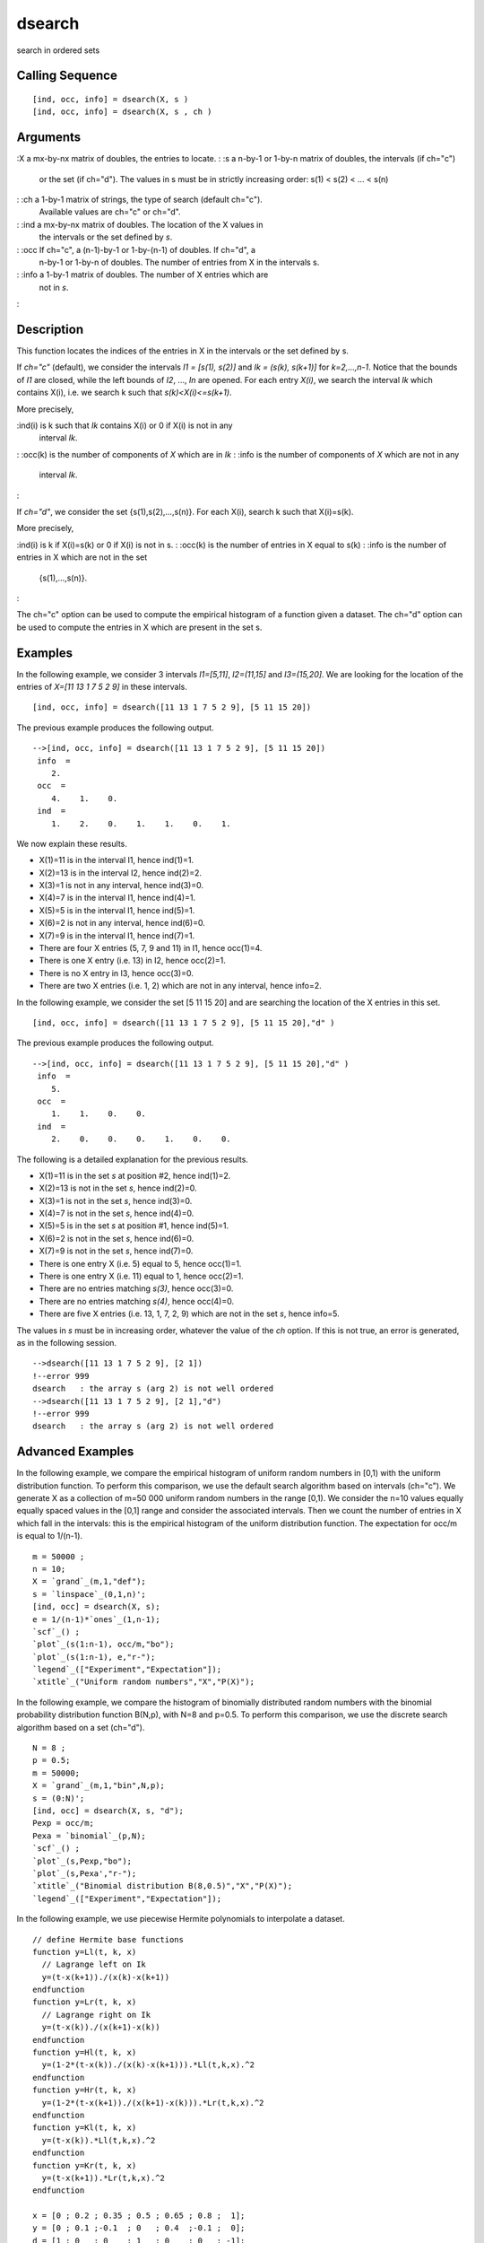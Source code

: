 


dsearch
=======

search in ordered sets



Calling Sequence
~~~~~~~~~~~~~~~~


::

    [ind, occ, info] = dsearch(X, s )
    [ind, occ, info] = dsearch(X, s , ch )




Arguments
~~~~~~~~~

:X a mx-by-nx matrix of doubles, the entries to locate.
: :s a n-by-1 or 1-by-n matrix of doubles, the intervals (if ch="c")
  or the set (if ch="d"). The values in s must be in strictly increasing
  order: s(1) < s(2) < ... < s(n)
: :ch a 1-by-1 matrix of strings, the type of search (default ch="c").
  Available values are ch="c" or ch="d".
: :ind a mx-by-nx matrix of doubles. The location of the X values in
  the intervals or the set defined by `s`.
: :occ If ch="c", a (n-1)-by-1 or 1-by-(n-1) of doubles. If ch="d", a
  n-by-1 or 1-by-n of doubles. The number of entries from X in the
  intervals s.
: :info a 1-by-1 matrix of doubles. The number of X entries which are
  not in `s`.
:



Description
~~~~~~~~~~~

This function locates the indices of the entries in X in the intervals
or the set defined by s.

If `ch="c"` (default), we consider the intervals `I1 = [s(1), s(2)]`
and `Ik = (s(k), s(k+1)]` for `k=2,...,n-1`. Notice that the bounds of
`I1` are closed, while the left bounds of `I2`, ..., `In` are opened.
For each entry `X(i)`, we search the interval `Ik` which contains
X(i), i.e. we search k such that `s(k)<X(i)<=s(k+1)`.

More precisely,

:ind(i) is k such that `Ik` contains X(i) or 0 if X(i) is not in any
  interval `Ik`.
: :occ(k) is the number of components of `X` which are in `Ik`
: :info is the number of components of `X` which are not in any
  interval `Ik`.
:

If `ch="d"`, we consider the set {s(1),s(2),...,s(n)}. For each X(i),
search k such that X(i)=s(k).

More precisely,

:ind(i) is k if X(i)=s(k) or 0 if X(i) is not in s.
: :occ(k) is the number of entries in X equal to s(k)
: :info is the number of entries in X which are not in the set
  {s(1),...,s(n)}.
:

The ch="c" option can be used to compute the empirical histogram of a
function given a dataset. The ch="d" option can be used to compute the
entries in X which are present in the set s.



Examples
~~~~~~~~

In the following example, we consider 3 intervals `I1=[5,11]`,
`I2=(11,15]` and `I3=(15,20]`. We are looking for the location of the
entries of `X=[11 13 1 7 5 2 9]` in these intervals.


::

    [ind, occ, info] = dsearch([11 13 1 7 5 2 9], [5 11 15 20])


The previous example produces the following output.


::

     
    -->[ind, occ, info] = dsearch([11 13 1 7 5 2 9], [5 11 15 20])
     info  =
        2.
     occ  =
        4.    1.    0.
     ind  =
        1.    2.    0.    1.    1.    0.    1.
        


We now explain these results.


+ X(1)=11 is in the interval I1, hence ind(1)=1.
+ X(2)=13 is in the interval I2, hence ind(2)=2.
+ X(3)=1 is not in any interval, hence ind(3)=0.
+ X(4)=7 is in the interval I1, hence ind(4)=1.
+ X(5)=5 is in the interval I1, hence ind(5)=1.
+ X(6)=2 is not in any interval, hence ind(6)=0.
+ X(7)=9 is in the interval I1, hence ind(7)=1.
+ There are four X entries (5, 7, 9 and 11) in I1, hence occ(1)=4.
+ There is one X entry (i.e. 13) in I2, hence occ(2)=1.
+ There is no X entry in I3, hence occ(3)=0.
+ There are two X entries (i.e. 1, 2) which are not in any interval,
  hence info=2.


In the following example, we consider the set [5 11 15 20] and are
searching the location of the X entries in this set.


::

    [ind, occ, info] = dsearch([11 13 1 7 5 2 9], [5 11 15 20],"d" )


The previous example produces the following output.


::

     
    -->[ind, occ, info] = dsearch([11 13 1 7 5 2 9], [5 11 15 20],"d" )
     info  =
        5.
     occ  =
        1.    1.    0.    0.
     ind  =
        2.    0.    0.    0.    1.    0.    0.
        


The following is a detailed explanation for the previous results.


+ X(1)=11 is in the set `s` at position #2, hence ind(1)=2.
+ X(2)=13 is not in the set `s`, hence ind(2)=0.
+ X(3)=1 is not in the set `s`, hence ind(3)=0.
+ X(4)=7 is not in the set `s`, hence ind(4)=0.
+ X(5)=5 is in the set `s` at position #1, hence ind(5)=1.
+ X(6)=2 is not in the set `s`, hence ind(6)=0.
+ X(7)=9 is not in the set `s`, hence ind(7)=0.
+ There is one entry X (i.e. 5) equal to 5, hence occ(1)=1.
+ There is one entry X (i.e. 11) equal to 1, hence occ(2)=1.
+ There are no entries matching `s(3)`, hence occ(3)=0.
+ There are no entries matching `s(4)`, hence occ(4)=0.
+ There are five X entries (i.e. 13, 1, 7, 2, 9) which are not in the
  set `s`, hence info=5.


The values in `s` must be in increasing order, whatever the value of
the `ch` option. If this is not true, an error is generated, as in the
following session.


::

     
    -->dsearch([11 13 1 7 5 2 9], [2 1])
    !--error 999
    dsearch   : the array s (arg 2) is not well ordered
    -->dsearch([11 13 1 7 5 2 9], [2 1],"d")
    !--error 999
    dsearch   : the array s (arg 2) is not well ordered
        




Advanced Examples
~~~~~~~~~~~~~~~~~

In the following example, we compare the empirical histogram of
uniform random numbers in [0,1) with the uniform distribution
function. To perform this comparison, we use the default search
algorithm based on intervals (ch="c"). We generate X as a collection
of m=50 000 uniform random numbers in the range [0,1). We consider the
n=10 values equally equally spaced values in the [0,1] range and
consider the associated intervals. Then we count the number of entries
in X which fall in the intervals: this is the empirical histogram of
the uniform distribution function. The expectation for occ/m is equal
to 1/(n-1).


::

    m = 50000 ; 
    n = 10;
    X = `grand`_(m,1,"def");
    s = `linspace`_(0,1,n)';
    [ind, occ] = dsearch(X, s);
    e = 1/(n-1)*`ones`_(1,n-1);
    `scf`_() ; 
    `plot`_(s(1:n-1), occ/m,"bo");
    `plot`_(s(1:n-1), e,"r-");
    `legend`_(["Experiment","Expectation"]);
    `xtitle`_("Uniform random numbers","X","P(X)");


In the following example, we compare the histogram of binomially
distributed random numbers with the binomial probability distribution
function B(N,p), with N=8 and p=0.5. To perform this comparison, we
use the discrete search algorithm based on a set (ch="d").


::

    N = 8 ; 
    p = 0.5; 
    m = 50000;
    X = `grand`_(m,1,"bin",N,p); 
    s = (0:N)';
    [ind, occ] = dsearch(X, s, "d");
    Pexp = occ/m; 
    Pexa = `binomial`_(p,N);
    `scf`_() ; 
    `plot`_(s,Pexp,"bo");
    `plot`_(s,Pexa',"r-");
    `xtitle`_("Binomial distribution B(8,0.5)","X","P(X)");
    `legend`_(["Experiment","Expectation"]);


In the following example, we use piecewise Hermite polynomials to
interpolate a dataset.


::

    // define Hermite base functions
    function y=Ll(t, k, x)
      // Lagrange left on Ik
      y=(t-x(k+1))./(x(k)-x(k+1))
    endfunction
    function y=Lr(t, k, x)
      // Lagrange right on Ik
      y=(t-x(k))./(x(k+1)-x(k))
    endfunction
    function y=Hl(t, k, x)
      y=(1-2*(t-x(k))./(x(k)-x(k+1))).*Ll(t,k,x).^2
    endfunction
    function y=Hr(t, k, x)
      y=(1-2*(t-x(k+1))./(x(k+1)-x(k))).*Lr(t,k,x).^2
    endfunction
    function y=Kl(t, k, x)
      y=(t-x(k)).*Ll(t,k,x).^2
    endfunction
    function y=Kr(t, k, x)
      y=(t-x(k+1)).*Lr(t,k,x).^2
    endfunction
    
    x = [0 ; 0.2 ; 0.35 ; 0.5 ; 0.65 ; 0.8 ;  1];
    y = [0 ; 0.1 ;-0.1  ; 0   ; 0.4  ;-0.1 ;  0];
    d = [1 ; 0   ; 0    ; 1   ; 0    ; 0   ; -1];
    X = `linspace`_(0, 1, 200)';
    ind = dsearch(X, x);
    
    // plot the curve
    Y = y(ind).*Hl(X,ind) + y(ind+1).*Hr(X,ind) + d(ind).*Kl(X,ind) + d(ind+1).*Kr(X,ind);
    `scf`_();
    `plot`_(X,Y,"k-");
    `plot`_(x,y,"bo")
    `xtitle`_("Hermite piecewise polynomial");
    `legend`_(["Polynomial","Data"]);
    // NOTE : you can verify by adding these ones :
    // YY = interp(X,x,y,d); plot2d(X,YY,3,"000")




See Also
~~~~~~~~


+ `find`_ find indices of boolean vector or matrix true elements
+ `tabul`_ frequency of values of a matrix or vector


.. _tabul: tabul.html
.. _find: find.html


